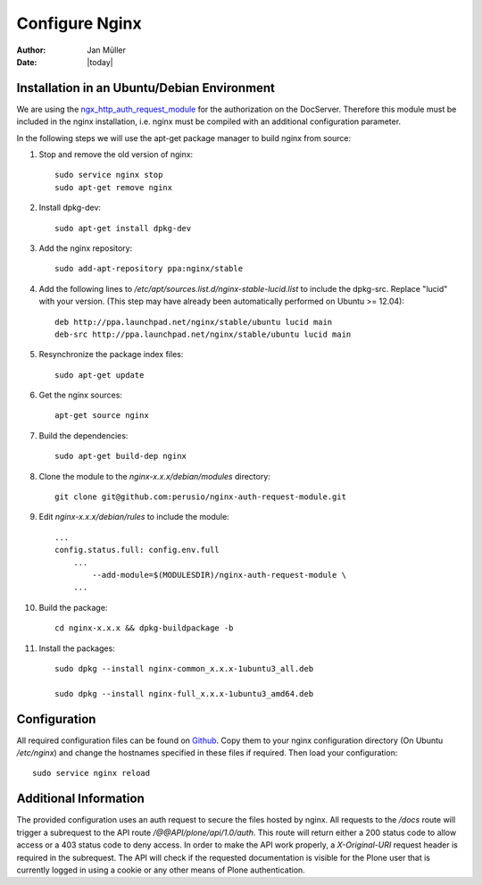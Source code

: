 ===============
Configure Nginx
===============

:Author:    Jan Müller
:Date:      |today|


Installation in an Ubuntu/Debian Environment
============================================

We are using the `ngx_http_auth_request_module`_ for the authorization on the
DocServer. Therefore this module must be included in the nginx installation, i.e.
nginx must be compiled with an additional configuration parameter.

In the following steps we will use the apt-get package manager to build nginx
from source:

#. Stop and remove the old version of nginx::

    sudo service nginx stop
    sudo apt-get remove nginx

#. Install dpkg-dev::

    sudo apt-get install dpkg-dev

#. Add the nginx repository::

    sudo add-apt-repository ppa:nginx/stable

#. Add the following lines to `/etc/apt/sources.list.d/nginx-stable-lucid.list`
   to include the dpkg-src. Replace "lucid" with your version.
   (This step may have already been automatically performed on Ubuntu >= 12.04)::

    deb http://ppa.launchpad.net/nginx/stable/ubuntu lucid main
    deb-src http://ppa.launchpad.net/nginx/stable/ubuntu lucid main

#. Resynchronize the package index files::

    sudo apt-get update

#. Get the nginx sources::

    apt-get source nginx

#. Build the dependencies::

    sudo apt-get build-dep nginx

#. Clone the module to the `nginx-x.x.x/debian/modules` directory::

    git clone git@github.com:perusio/nginx-auth-request-module.git

#. Edit `nginx-x.x.x/debian/rules` to include the module::

    ...
    config.status.full: config.env.full
  	...
  	    --add-module=$(MODULESDIR)/nginx-auth-request-module \
  	...

#. Build the package::

    cd nginx-x.x.x && dpkg-buildpackage -b

#. Install the packages::

    sudo dpkg --install nginx-common_x.x.x-1ubuntu3_all.deb

    sudo dpkg --install nginx-full_x.x.x-1ubuntu3_amd64.deb

.. _`ngx_http_auth_request_module`: http://nginx.org/en/docs/http/ngx_http_auth_request_module.html


Configuration
=============

All required configuration files can be found on Github_. Copy them to your nginx
configuration directory (On Ubuntu `/etc/nginx`) and change the hostnames specified
in these files if required.
Then load your configuration::

    sudo service nginx reload

.. _Github: https://github.com/nexiles/nexiles.docserver.buildout


Additional Information
======================

The provided configuration uses an auth request to secure the files hosted by
nginx. All requests to the `/docs` route will trigger a subrequest to the
API route `/@@API/plone/api/1.0/auth`. This route will return either a 200
status code to allow access or a 403 status code to deny access. In order to
make the API work properly, a `X-Original-URI` request header is required in the
subrequest.
The API will check if the requested documentation is visible for the Plone user
that is currently logged in using a cookie or any other means of Plone authentication.

.. vim: set spell spelllang=en ft=rst tw=75 nocin nosi ai sw=4 ts=4 expandtab:
